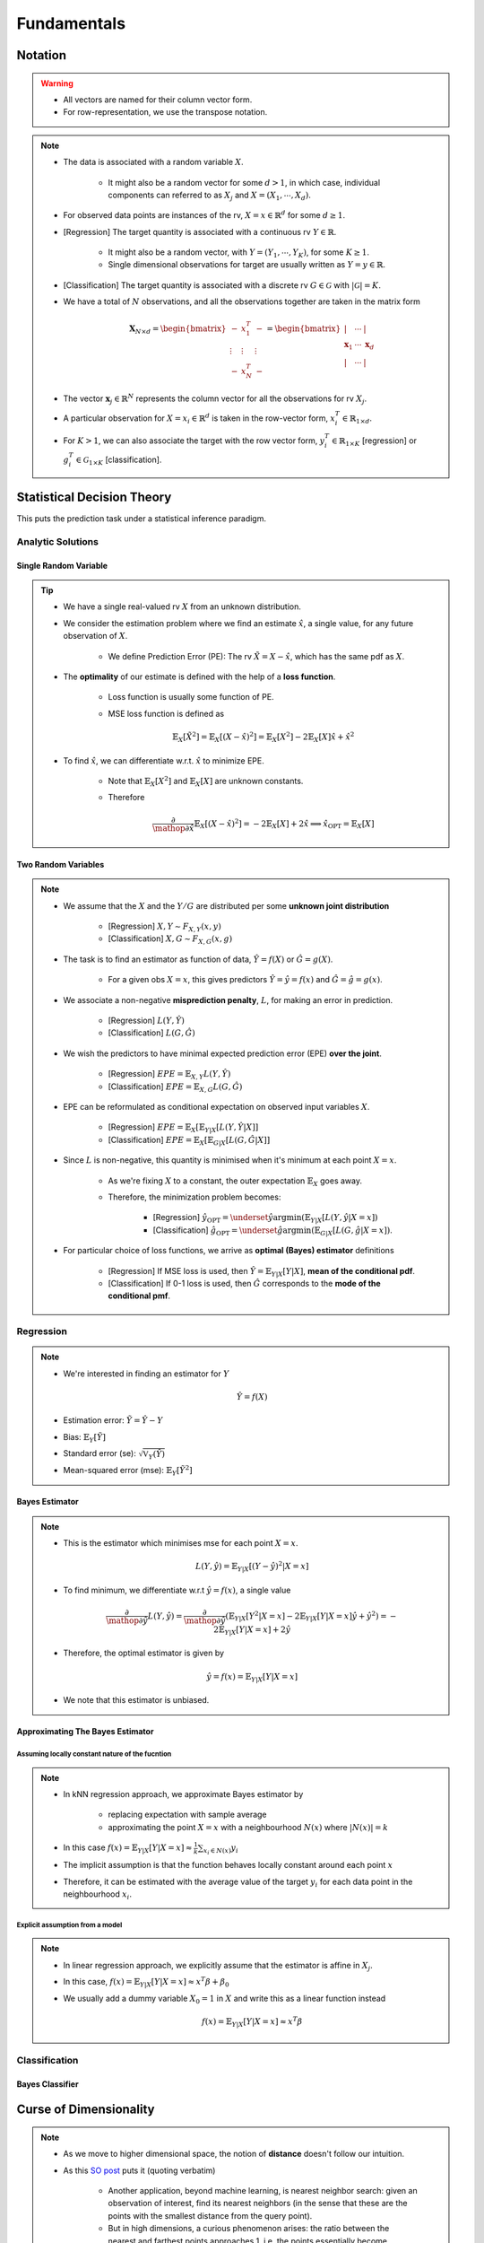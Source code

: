 ##################################################################################
Fundamentals
##################################################################################

**********************************************************************************
Notation
**********************************************************************************
.. warning::
	* All vectors are named for their column vector form. 
	* For row-representation, we use the transpose notation.

.. note::
	* The data is associated with a random variable :math:`X`.

		* It might also be a random vector for some :math:`d> 1`, in which case, individual components can referred to as :math:`X_j` and :math:`X=(X_1,\cdots,X_d)`.
	* For observed data points are instances of the rv, :math:`X=x\in\mathbb{R}^d` for some :math:`d\geq 1`.
	* [Regression] The target quantity is associated with a continuous rv :math:`Y\in\mathbb{R}`. 

		* It might also be a random vector, with :math:`Y=(Y_1,\cdots,Y_K)`, for some :math:`K\geq 1`.
		* Single dimensional observations for target are usually written as :math:`Y=y\in\mathbb{R}`.		
	* [Classification] The target quantity is associated with a discrete rv :math:`G\in\mathcal{G}` with :math:`|\mathcal{G}|=K`.		
	* We have a total of :math:`N` observations, and all the observations together are taken in the matrix form

		.. math:: \mathbf{X}_{N\times d}=\begin{bmatrix}-& x_1^T & - \\ \vdots & \vdots & \vdots \\ -& x_N^T & -\end{bmatrix}=\begin{bmatrix}|&\cdots&|\\ \mathbf{x}_1 & \cdots & \mathbf{x}_d \\ |&\cdots&|\end{bmatrix}
	* The vector :math:`\mathbf{x}_j\in\mathbb{R}^N` represents the column vector for all the observations for rv :math:`X_j`.
	* A particular observation for :math:`X=x_i\in\mathbb{R}^d` is taken in the row-vector form, :math:`x_i^T\in\mathbb{R}_{1\times d}`.
	* For :math:`K> 1`, we can also associate the target with the row vector form, :math:`y_i^T\in\mathbb{R}_{1\times K}` [regression] or :math:`g_i^T\in\mathcal{G}_{1\times K}` [classification].

**********************************************************************************
Statistical Decision Theory
**********************************************************************************
This puts the prediction task under a statistical inference paradigm.

Analytic Solutions
==================================================================================
Single Random Variable
----------------------------------------------------------------------------------
.. tip::
	* We have a single real-valued rv :math:`X` from an unknown distribution.
	* We consider the estimation problem where we find an estimate :math:`\hat{x}`, a single value, for any future observation of :math:`X`.

		* We define Prediction Error (PE): The rv :math:`\tilde{X}=X-\hat{x}`, which has the same pdf as :math:`X`.
	* The **optimality** of our estimate is defined with the help of a **loss function**.

		* Loss function is usually some function of PE.
		* MSE loss function is defined as

			.. math:: \mathbb{E}_X[\tilde{X}^2]=\mathbb{E}_X[(X-\hat{x})^2]=\mathbb{E}_X[X^2]-2\mathbb{E}_X[X]\hat{x}+\hat{x}^2
	* To find :math:`\hat{x}`, we can differentiate w.r.t. :math:`\hat{x}` to minimize EPE.

		* Note that :math:`\mathbb{E}_X[X^2]` and :math:`\mathbb{E}_X[X]` are unknown constants.
		* Therefore

			.. math:: \frac{\partial}{\mathop{\partial\hat{x}}}\mathbb{E}_X[(X-\hat{x})^2]=-2\mathbb{E}_X[X]+2\hat{x}\implies\hat{x}_{\text{OPT}}=\mathbb{E}_X[X]

Two Random Variables
----------------------------------------------------------------------------------
.. note::
	* We assume that the :math:`X` and the :math:`Y/G` are distributed per some **unknown joint distribution**

		* [Regression] :math:`X,Y\sim F_{X,Y}(x,y)`
		* [Classification] :math:`X,G\sim F_{X,G}(x,g)`
	* The task is to find an estimator as function of data, :math:`\hat{Y}=f(X)` or :math:`\hat{G}=g(X)`.

		* For a given obs :math:`X=x`, this gives predictors :math:`\hat{Y}=\hat{y}=f(x)` and :math:`\hat{G}=\hat{g}=g(x)`.
	* We associate a non-negative **misprediction penalty**, :math:`L`, for making an error in prediction.

		* [Regression] :math:`L(Y,\hat{Y})`
		* [Classification] :math:`L(G,\hat{G})`
	* We wish the predictors to have minimal expected prediction error (EPE) **over the joint**.

		* [Regression] :math:`EPE=\mathbb{E}_{X,Y} L(Y,\hat{Y})`
		* [Classification] :math:`EPE=\mathbb{E}_{X,G} L(G,\hat{G})`
	* EPE can be reformulated as conditional expectation on observed input variables :math:`X`.

		* [Regression] :math:`EPE=\mathbb{E}_X\left[\mathbb{E}_{Y|X}[L(Y,\hat{Y}|X]\right]`
		* [Classification] :math:`EPE=\mathbb{E}_X\left[\mathbb{E}_{G|X}[L(G,\hat{G}|X]\right]`
	* Since :math:`L` is non-negative, this quantity is minimised when it's minimum at each point :math:`X=x`.
		
		* As we're fixing :math:`X` to a constant, the outer expectation :math:`\mathbb{E}_X` goes away.
		* Therefore, the minimization problem becomes:
		
			* [Regression] :math:`\hat{y}_{\text{OPT}}=\underset{\hat{y}}{\arg\min}\left(\mathbb{E}_{Y|X}[L(Y,\hat{y}|X=x]\right)`
			* [Classification] :math:`\hat{g}_{\text{OPT}}=\underset{\hat{g}}{\arg\min}\left(\mathbb{E}_{G|X}[L(G,\hat{g}|X=x]\right)`.
	* For particular choice of loss functions, we arrive as **optimal (Bayes) estimator** definitions

		* [Regression] If MSE loss is used, then :math:`\hat{Y}=\mathbb{E}_{Y|X}[Y|X]`, **mean of the conditional pdf**.
		* [Classification] If 0-1 loss is used, then :math:`\hat{G}` corresponds to the **mode of the conditional pmf**.

Regression
==================================================================================
.. note::
	* We're interested in finding an estimator for :math:`Y`

		.. math:: \hat{Y}=f(X)
	* Estimation error: :math:`\tilde{Y}=\hat{Y}-Y`
	* Bias: :math:`\mathbb{E}_Y[\tilde{Y}]`
	* Standard error (se): :math:`\sqrt{\mathbb{V}_Y(\hat{Y})}`
	* Mean-squared error (mse): :math:`\mathbb{E}_Y[\tilde{Y}^2]`

Bayes Estimator
----------------------------------------------------------------------------------
.. note::
	* This is the estimator which minimises mse for each point :math:`X=x`.

		.. math:: L(Y,\hat{y})=\mathbb{E}_{Y|X}[(Y-\hat{y})^2|X=x]
	* To find minimum, we differentiate w.r.t :math:`\hat{y}=f(x)`, a single value

		.. math:: \frac{\partial}{\mathop{\partial\hat{y}}}L(Y,\hat{y})=\frac{\partial}{\mathop{\partial\hat{y}}}\left(\mathbb{E}_{Y|X}[Y^2|X=x]-2\mathbb{E}_{Y|X}[Y|X=x]\hat{y}+\hat{y}^2\right)=-2\mathbb{E}_{Y|X}[Y|X=x]+2\hat{y}
	* Therefore, the optimal estimator is given by

		.. math:: \hat{y}=f(x)=\mathbb{E}_{Y|X}[Y|X=x]
	* We note that this estimator is unbiased.

Approximating The Bayes Estimator
----------------------------------------------------------------------------------
Assuming locally constant nature of the fucntion
^^^^^^^^^^^^^^^^^^^^^^^^^^^^^^^^^^^^^^^^^^^^^^^^^^^^^^^^^^^^^^^^^^^^^^^^^^^^^^^^^^
.. note::
	* In kNN regression approach, we approximate Bayes estimator by 

		* replacing expectation with sample average
		* approximating the point :math:`X=x` with a neighbourhood :math:`N(x)` where :math:`|N(x)|=k`
	* In this case :math:`f(x)=\mathbb{E}_{Y|X}[Y|X=x]\approx\frac{1}{k}\sum_{x_i\in N(x)} y_i`
	* The implicit assumption is that the function behaves locally constant around each point :math:`x`
	* Therefore, it can be estimated with the average value of the target :math:`y_i` for each data point in the neighbourhood :math:`x_i`.

Explicit assumption from a model
^^^^^^^^^^^^^^^^^^^^^^^^^^^^^^^^^^^^^^^^^^^^^^^^^^^^^^^^^^^^^^^^^^^^^^^^^^^^^^^^^^
.. note::
	* In linear regression approach, we explicitly assume that the estimator is affine in :math:`X_j`.
	* In this case, :math:`f(x)=\mathbb{E}_{Y|X}[Y|X=x]\approx x^T\beta + \beta_0`
	* We usually add a dummy variable :math:`X_0=1` in :math:`X` and write this as a linear function instead

		.. math:: f(x)=\mathbb{E}_{Y|X}[Y|X=x]\approx x^T\beta

Classification
==================================================================================

Bayes Classifier
----------------------------------------------------------------------------------

**********************************************************************************
Curse of Dimensionality
**********************************************************************************
.. note::
	* As we move to higher dimensional space, the notion of **distance** doesn't follow our intuition.
	* As this `SO post <https://stats.stackexchange.com/a/99191>`_ puts it (quoting verbatim)

		* Another application, beyond machine learning, is nearest neighbor search: given an observation of interest, find its nearest neighbors (in the sense that these are the points with the smallest distance from the query point). 
		* But in high dimensions, a curious phenomenon arises: the ratio between the nearest and farthest points approaches 1, i.e. the points essentially become uniformly distant from each other. 
		* This phenomenon can be observed for wide variety of distance metrics, but it is more pronounced for the Euclidean metric than, say, Manhattan distance metric. 
		* The premise of nearest neighbor search is that "closer" points are more relevant than "farther" points, but if all points are essentially uniformly distant from each other, the distinction is meaningless.
	* More resource on this:

		* `On the Surprising Behavior of Distance Metrics in High Dimensional Space <https://bib.dbvis.de/uploadedFiles/155.pdf>`_
		* `When Is "Nearest Neighbor" Meaningful? <https://members.loria.fr/MOBerger/Enseignement/Master2/Exposes/beyer.pdf>`_
		* `Fractional Norms and Quasinorms Do Not Help to Overcome the Curse of Dimensionality <https://www.mdpi.com/1099-4300/22/10/1105/pdf?version=1603175755>`_

**********************************************************************************
Statistical Models
**********************************************************************************
Linear Regression
kNN Classification
